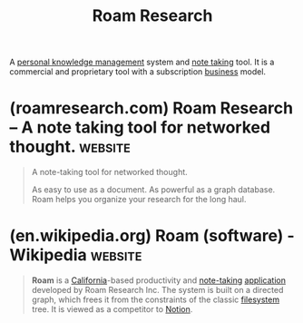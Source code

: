 :PROPERTIES:
:ID:       b83f6ef7-85bc-4465-ac86-94fe8d3efbec
:END:
#+title: Roam Research
#+filetags: :notes:writing:information_management:

A [[id:d4dafaae-02cf-4a44-8fa9-afded413fe2a][personal knowledge management]] system and [[id:6992d257-971d-40c7-a617-ec82e2541206][note taking]] tool.  It is a commercial and proprietary tool with a subscription [[id:4b177854-1711-41a2-8ef0-7a2208174234][business]] model.
* (roamresearch.com) Roam Research – A note taking tool for networked thought. :website:
:PROPERTIES:
:ID:       5acb2c66-aeea-4310-aa18-83baf73add9e
:ROAM_REFS: https://roamresearch.com/
:END:

#+begin_quote
  A note-taking tool for networked thought.

  As easy to use as a document.  As powerful as a graph database.  Roam helps you organize your research for the long haul.
#+end_quote
* (en.wikipedia.org) Roam (software) - Wikipedia                    :website:
:PROPERTIES:
:ID:       48238c6f-b248-4c1e-9e03-00f29ab6b414
:ROAM_REFS: https://en.wikipedia.org/wiki/Roam_(software)
:END:

#+begin_quote
  *Roam* is a [[https://en.wikipedia.org/wiki/California][California]]-based productivity and [[https://en.wikipedia.org/wiki/Note-taking][note-taking]] [[https://en.wikipedia.org/wiki/Application_software][application]] developed by Roam Research Inc.  The system is built on a directed graph, which frees it from the constraints of the classic [[https://en.wikipedia.org/wiki/Filesystem][filesystem]] tree.  It is viewed as a competitor to [[https://en.wikipedia.org/wiki/Notion_(productivity_software)][Notion]].
#+end_quote
